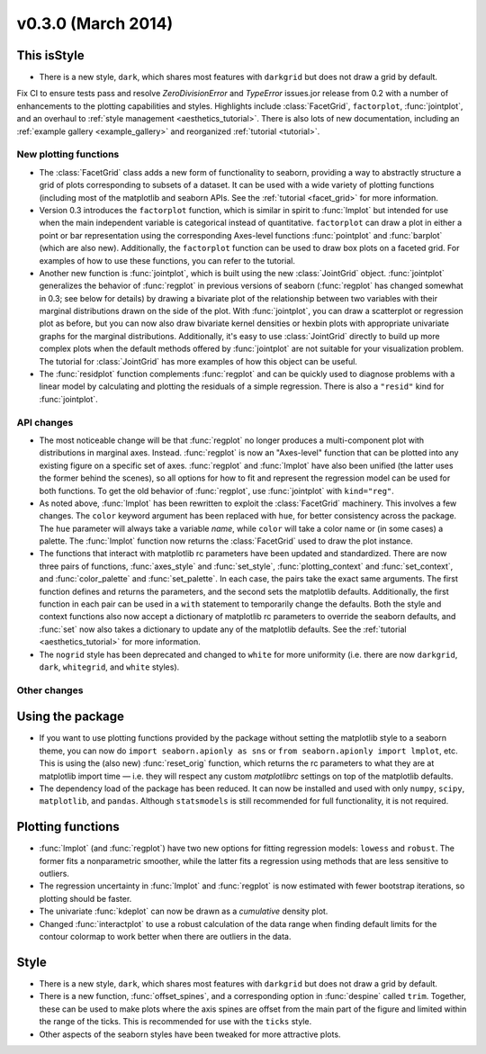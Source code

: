 
v0.3.0 (March 2014)
-------------------

This isStyle
^^^^^

- There is a new style, ``dark``, which shares most features with ``darkgrid`` but does not draw a grid by default.

Fix CI to ensure tests pass and resolve `ZeroDivisionError` and `TypeError` issues.jor release from 0.2 with a number of enhancements to the plotting capabilities and styles. Highlights include :class:`FacetGrid`, ``factorplot``, :func:`jointplot`, and an overhaul to :ref:`style management <aesthetics_tutorial>`. There is also lots of new documentation, including an :ref:`example gallery <example_gallery>` and reorganized :ref:`tutorial <tutorial>`.

New plotting functions
~~~~~~~~~~~~~~~~~~~~~~

- The :class:`FacetGrid` class adds a new form of functionality to seaborn, providing a way to abstractly structure a grid of plots corresponding to subsets of a dataset. It can be used with a wide variety of plotting functions (including most of the matplotlib and seaborn APIs. See the :ref:`tutorial <facet_grid>` for more information.

- Version 0.3 introduces the ``factorplot`` function, which is similar in spirit to :func:`lmplot` but intended for use when the main independent variable is categorical instead of quantitative. ``factorplot`` can draw a plot in either a point or bar representation using the corresponding Axes-level functions :func:`pointplot` and :func:`barplot` (which are also new). Additionally, the ``factorplot`` function can be used to draw box plots on a faceted grid. For examples of how to use these functions, you can refer to the tutorial.

- Another new function is :func:`jointplot`, which is built using the new :class:`JointGrid` object. :func:`jointplot` generalizes the behavior of :func:`regplot` in previous versions of seaborn (:func:`regplot` has changed somewhat in 0.3; see below for details) by drawing a bivariate plot of the relationship between two variables with their marginal distributions drawn on the side of the plot. With :func:`jointplot`, you can draw a scatterplot or regression plot as before, but you can now also draw bivariate kernel densities or hexbin plots with appropriate univariate graphs for the marginal distributions. Additionally, it's easy to use :class:`JointGrid` directly to build up more complex plots when the default methods offered by :func:`jointplot` are not suitable for your visualization problem. The tutorial for :class:`JointGrid` has more examples of how this object can be useful.

- The :func:`residplot` function complements :func:`regplot` and can be quickly used to diagnose problems with a linear model by calculating and plotting the residuals of a simple regression. There is also a ``"resid"`` kind for :func:`jointplot`.

API changes
~~~~~~~~~~~

- The most noticeable change will be that :func:`regplot` no longer produces a multi-component plot with distributions in marginal axes. Instead. :func:`regplot` is now an "Axes-level" function that can be plotted into any existing figure on a specific set of axes. :func:`regplot` and :func:`lmplot` have also been unified (the latter uses the former behind the scenes), so all options for how to fit and represent the regression model can be used for both functions. To get the old behavior of :func:`regplot`, use :func:`jointplot` with ``kind="reg"``.

- As noted above, :func:`lmplot` has been rewritten to exploit the :class:`FacetGrid` machinery. This involves a few changes. The ``color`` keyword argument has been replaced with ``hue``, for better consistency across the package. The ``hue`` parameter will always take a variable *name*, while ``color`` will take a color name or (in some cases) a palette. The :func:`lmplot` function now returns the :class:`FacetGrid` used to draw the plot instance.

- The functions that interact with matplotlib rc parameters have been updated and standardized. There are now three pairs of functions, :func:`axes_style` and :func:`set_style`, :func:`plotting_context` and :func:`set_context`, and :func:`color_palette` and :func:`set_palette`. In each case, the pairs take the exact same arguments. The first function defines and returns the parameters, and the second sets the matplotlib defaults. Additionally, the first function in each pair can be used in a ``with`` statement to temporarily change the defaults. Both the style and context functions also now accept a dictionary of matplotlib rc parameters to override the seaborn defaults, and :func:`set` now also takes a dictionary to update any of the matplotlib defaults. See the :ref:`tutorial <aesthetics_tutorial>` for more information.

- The ``nogrid`` style has been deprecated and changed to ``white`` for more uniformity (i.e. there are now ``darkgrid``, ``dark``, ``whitegrid``, and ``white`` styles).


Other changes
~~~~~~~~~~~~~

Using the package
^^^^^^^^^^^^^^^^^

- If you want to use plotting functions provided by the package without setting the matplotlib style to a seaborn theme, you can now do ``import seaborn.apionly as sns`` or ``from seaborn.apionly import lmplot``, etc. This is using the (also new) :func:`reset_orig` function, which returns the rc parameters to what they are at matplotlib import time — i.e. they will respect any custom `matplotlibrc` settings on top of the matplotlib defaults.

- The dependency load of the package has been reduced. It can now be installed and used with only ``numpy``, ``scipy``, ``matplotlib``, and ``pandas``. Although ``statsmodels`` is still recommended for full functionality, it is not required.

Plotting functions
^^^^^^^^^^^^^^^^^^

- :func:`lmplot` (and :func:`regplot`) have two new options for fitting regression models: ``lowess`` and ``robust``. The former fits a nonparametric smoother, while the latter fits a regression using methods that are less sensitive to outliers.

- The regression uncertainty in :func:`lmplot` and :func:`regplot` is now estimated with fewer bootstrap iterations, so plotting should be faster.

- The univariate :func:`kdeplot` can now be drawn as a *cumulative* density plot.

- Changed :func:`interactplot` to use a robust calculation of the data range when finding default limits for the contour colormap to work better when there are outliers in the data.

Style
^^^^^

- There is a new style, ``dark``, which shares most features with ``darkgrid`` but does not draw a grid by default.

- There is a new function, :func:`offset_spines`, and a corresponding option in :func:`despine` called ``trim``. Together, these can be used to make plots where the axis spines are offset from the main part of the figure and limited within the range of the ticks. This is recommended for use with the ``ticks`` style.

- Other aspects of the seaborn styles have been tweaked for more attractive plots.
